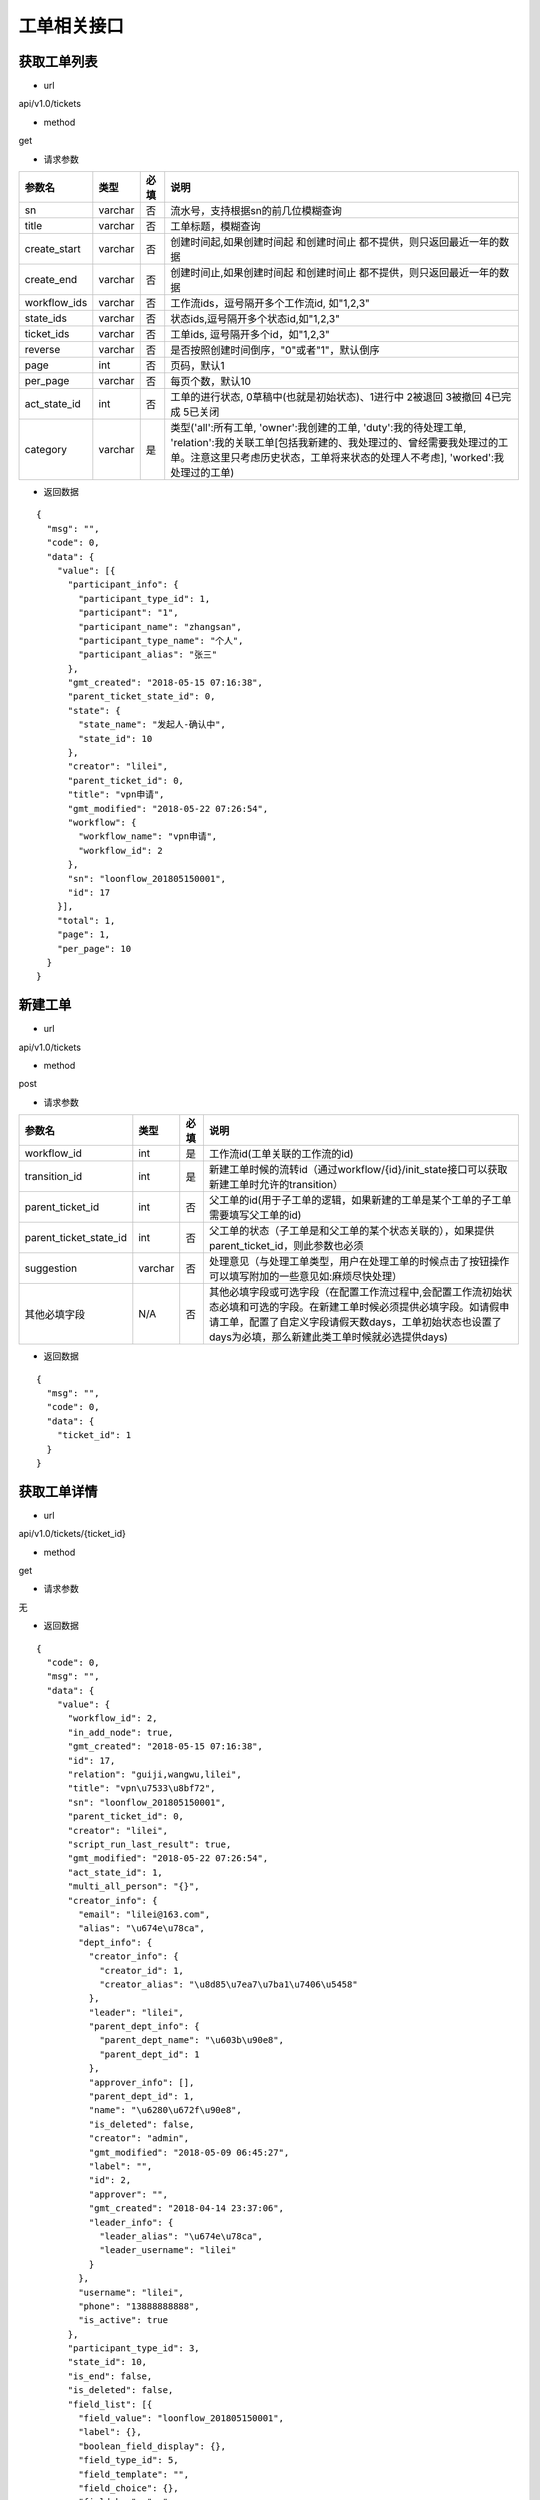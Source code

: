 ============
工单相关接口
============

------------
获取工单列表
------------
- url

api/v1.0/tickets

- method

get

- 请求参数

.. list-table::
   :header-rows: 1

   * - 参数名
     - 类型
     - 必填
     - 说明
   * - sn
     - varchar
     - 否
     - 流水号，支持根据sn的前几位模糊查询
   * - title
     - varchar
     - 否
     - 工单标题，模糊查询
   * - create_start
     - varchar
     - 否
     - 创建时间起,如果创建时间起 和创建时间止 都不提供，则只返回最近一年的数据
   * - create_end
     - varchar
     - 否
     - 创建时间止,如果创建时间起 和创建时间止 都不提供，则只返回最近一年的数据
   * - workflow_ids
     - varchar
     - 否
     - 工作流ids，逗号隔开多个工作流id, 如"1,2,3"
   * - state_ids
     - varchar
     - 否
     - 状态ids,逗号隔开多个状态id,如"1,2,3"
   * - ticket_ids
     - varchar
     - 否
     - 工单ids, 逗号隔开多个id，如"1,2,3"
   * - reverse
     - varchar
     - 否
     - 是否按照创建时间倒序，"0"或者"1"，默认倒序
   * - page
     - int
     - 否
     - 页码，默认1
   * - per_page
     - varchar
     - 否
     - 每页个数，默认10
   * - act_state_id
     - int
     - 否
     - 工单的进行状态, 0草稿中(也就是初始状态)、1进行中 2被退回 3被撤回 4已完成 5已关闭
   * - category
     - varchar
     - 是
     - 类型('all':所有工单, 'owner':我创建的工单, 'duty':我的待处理工单, 'relation':我的关联工单[包括我新建的、我处理过的、曾经需要我处理过的工单。注意这里只考虑历史状态，工单将来状态的处理人不考虑], 'worked':我处理过的工单)

- 返回数据

::

  {
    "msg": "",
    "code": 0,
    "data": {
      "value": [{
        "participant_info": {
          "participant_type_id": 1,
          "participant": "1",
          "participant_name": "zhangsan",
          "participant_type_name": "个人",
          "participant_alias": "张三"
        },
        "gmt_created": "2018-05-15 07:16:38",
        "parent_ticket_state_id": 0,
        "state": {
          "state_name": "发起人-确认中",
          "state_id": 10
        },
        "creator": "lilei",
        "parent_ticket_id": 0,
        "title": "vpn申请",
        "gmt_modified": "2018-05-22 07:26:54",
        "workflow": {
          "workflow_name": "vpn申请",
          "workflow_id": 2
        },
        "sn": "loonflow_201805150001",
        "id": 17
      }],
      "total": 1,
      "page": 1,
      "per_page": 10
    }
  }

--------
新建工单
--------

- url

api/v1.0/tickets

- method

post

- 请求参数

.. list-table::
   :header-rows: 1

   * - 参数名
     - 类型
     - 必填
     - 说明
   * - workflow_id
     - int
     - 是
     - 工作流id(工单关联的工作流的id)
   * - transition_id
     - int
     - 是
     - 新建工单时候的流转id（通过workflow/{id}/init_state接口可以获取新建工单时允许的transition）
   * - parent_ticket_id
     - int
     - 否
     - 父工单的id(用于子工单的逻辑，如果新建的工单是某个工单的子工单需要填写父工单的id)
   * - parent_ticket_state_id
     - int
     - 否
     - 父工单的状态（子工单是和父工单的某个状态关联的），如果提供parent_ticket_id，则此参数也必须
   * - suggestion
     - varchar
     - 否
     - 处理意见（与处理工单类型，用户在处理工单的时候点击了按钮操作 可以填写附加的一些意见如:麻烦尽快处理）
   * - 其他必填字段
     - N/A
     - 否
     - 其他必填字段或可选字段（在配置工作流过程中,会配置工作流初始状态必填和可选的字段。在新建工单时候必须提供必填字段。如请假申请工单，配置了自定义字段请假天数days，工单初始状态也设置了days为必填，那么新建此类工单时候就必选提供days)

- 返回数据

::

  {
    "msg": "",
    "code": 0,
    "data": {
      "ticket_id": 1
    }
  }

------------
获取工单详情
------------

- url

api/v1.0/tickets/{ticket_id}

- method

get

- 请求参数

无

- 返回数据

::

  {
    "code": 0,
    "msg": "",
    "data": {
      "value": {
        "workflow_id": 2,
        "in_add_node": true,
        "gmt_created": "2018-05-15 07:16:38",
        "id": 17,
        "relation": "guiji,wangwu,lilei",
        "title": "vpn\u7533\u8bf72",
        "sn": "loonflow_201805150001",
        "parent_ticket_id": 0,
        "creator": "lilei",
        "script_run_last_result": true,
        "gmt_modified": "2018-05-22 07:26:54",
        "act_state_id": 1,
        "multi_all_person": "{}",
        "creator_info": {
          "email": "lilei@163.com",
          "alias": "\u674e\u78ca",
          "dept_info": {
            "creator_info": {
              "creator_id": 1,
              "creator_alias": "\u8d85\u7ea7\u7ba1\u7406\u5458"
            },
            "leader": "lilei",
            "parent_dept_info": {
              "parent_dept_name": "\u603b\u90e8",
              "parent_dept_id": 1
            },
            "approver_info": [],
            "parent_dept_id": 1,
            "name": "\u6280\u672f\u90e8",
            "is_deleted": false,
            "creator": "admin",
            "gmt_modified": "2018-05-09 06:45:27",
            "label": "",
            "id": 2,
            "approver": "",
            "gmt_created": "2018-04-14 23:37:06",
            "leader_info": {
              "leader_alias": "\u674e\u78ca",
              "leader_username": "lilei"
            }
          },
          "username": "lilei",
          "phone": "13888888888",
          "is_active": true
        },
        "participant_type_id": 3,
        "state_id": 10,
        "is_end": false,
        "is_deleted": false,
        "field_list": [{
          "field_value": "loonflow_201805150001",
          "label": {},
          "boolean_field_display": {},
          "field_type_id": 5,
          "field_template": "",
          "field_choice": {},
          "field_key": "sn",
          "field_attribute": 1,
          "description": "\u5de5\u5355\u7684\u6d41\u6c34\u53f7",
          "default_value": null,
          "order_id": 10,
          "field_name": "\u6d41\u6c34\u53f7"
        }, {
          "field_value": "\u53d1\u8d77\u4eba-\u786e\u8ba4\u4e2d",
          "label": {},
          "boolean_field_display": {},
          "field_type_id": 5,
          "field_template": "",
          "field_choice": {},
          "field_key": "state.state_name",
          "field_attribute": 1,
          "description": "\u5de5\u5355\u5f53\u524d\u72b6\u6001\u7684\u540d\u79f0",
          "default_value": null,
          "order_id": 41,
          "field_name": "\u72b6\u6001\u540d"
        }, {
          "field_value": "\u603b\u90e8",
          "label": {},
          "boolean_field_display": {},
          "field_type_id": 5,
          "field_template": "",
          "field_choice": {},
          "field_key": "participant_info.participant_name",
          "field_attribute": 1,
          "description": "\u5de5\u5355\u7684\u5f53\u524d\u5904\u7406\u4eba",
          "default_value": null,
          "order_id": 50,
          "field_name": "\u5f53\u524d\u5904\u7406\u4eba"
        }, {
          "field_value": "vpn\u7533\u8bf7",
          "label": {},
          "boolean_field_display": {},
          "field_type_id": 5,
          "field_template": "",
          "field_choice": {},
          "field_key": "workflow.workflow_name",
          "field_attribute": 1,
          "description": "\u5de5\u5355\u6240\u5c5e\u5de5\u4f5c\u6d41\u7684\u540d\u79f0",
          "default_value": null,
          "order_id": 60,
          "field_name": "\u5de5\u4f5c\u6d41\u540d\u79f0"
        }],
        "parent_ticket_state_id": 0,
        "add_node_man": "zhangsan",
        "participant": "1",
        "state_info": {
          "id": 10,
          "creator": "admin",
          "gmt_created": "2018-04-30 15:47:58",
          "gmt_modified": "2018-05-13 11:42:59",
          "is_deleted": false,
          "name": "\u4eba\u4e8b\u90e8\u95e8-\u5904\u7406\u4e2d",
          "workflow_id": 1,
          "is_hidden": false,
          "order_id": 4,
          "type_id": 0,
          "enable_retreat": false,
          "remember_last_man_enable": false,
          "participant_type_id": 1,
          "participant": "admin",
          "distribute_type_id": 1,
          "state_field_str": {
            "sn": 1,
            "title": 1,
            "leave_start": 1,
            "leave_end": 1,
            "leave_days": 1,
            "leave_proxy": 1,
            "leave_type": 1,
            "creator": 1,
            "gmt_created": 1,
            "leave_reason": 1
          },
          "label": {}
        }
      }
    }
  }

--------------------
获取工单可以做的操作
--------------------

- url

api/v1.0/tickets/{ticket_id}/transitions

- method

get

- 请求参数

无

- 返回数据

::

  {
    "msg": "",
    "data": {
      "value": [
        {
          "transition_name": "提交",
          "field_require_check": true,  # 默认为ture,如果此为否时， 不校验表单必填内容
          "transition_id": 1,
          "is_accept": false, # 不是接单,
          "in_add_node": false, # 不处于加签状态下
          "enable_alert": false,  # 是否弹窗告警，可用于当用户点击此操作的时确定是否弹窗信息
          "alert_text": "" # 弹窗中的消息内容
        },
        {
          "transition_name": "保存",
          "field_require_check": true,  # 默认为ture,如果此为否时， 不校验表单必填内容
          "transition_id": 2,
          "is_accept": false, # 不是接单,
          "in_add_node": false, # 不处于加签状态下
          "enable_alert": false,  # 是否弹窗告警，可用于当用户点击此操作的时确定是否弹窗信息
          "alert_text": "" # 弹窗中的消息内容
        }
      ]
      },
    "code": 0
  }

如果当前处理人超过一个人(处理人类型为多人，部门、角色都有可能实际为多个人)，且当前状态的分配方式为主动接单，则会要求先接单,返回数据如下。
处理时需要处理人先接单(点击接单按钮时 调用接单接口).

::

  {
    "msg": "",
    "code": 0,
    "data": {
      "value": [
        {
          "transition_id": 0,
          "transition_name": "接单",
          "is_accept": true,  # 接单,
          "in_add_node": false,
          "field_require_check": false
        }
      ]
    }
  }

当工单当前处于加签状态下，返回格式如下。 则用户点击“完成”按钮时，需要调用完成加签操作接口

::

  {
    "msg": "",
    "code": 0,
    "data": {
      "value": [
        {
          "transition_id": 0,
          "transition_name": "完成",
          "is_accept": false,
          "in_add_node": true, # 处于加签状态
          "field_require_check": false
        }
      ]
    }
  }

--------
接单
--------

- url

api/v1.0/tickets/{ticket_id}/accept

- method

post

- 请求参数

无

- 使用场景

使用接口获取工单当前可以做的的操作后，如果data.value.is_accept==true,则需要用户先接单才能处理，即页面显示接单按钮，
用户点击后调用接单接口，将工单的当前处理人设置该用户

- 返回数据

::

  {
    "data": {},
    "code": 0,
    "msg": ""
  }


--------
转交
--------

- url

api/v1.0/tickets/{ticket_id}/deliver

- method

post

- 请求参数


.. list-table::
   :header-rows: 1

   * - 参数名
     - 类型
     - 必填
     - 说明
   * - target_username
     - varchar
     - 是
     - 转交对象的用户名
   * - suggestion
     - varchar
     - 否
     - 转交意见
   * - from_admin
     - boolß
     - 否
     - 是否管理员强制转交，此参数用于对应工作流管理员或者超级管理员强制转交工单，传了from_admin,loonflow会校验用户是否是超级管理员或者该工作流的管理员


- 使用场景

在工单处理界面可以显示一个按钮“转交”，当用户认为当前工单自己处理不了时，可以将工单转交给合适的人处理。 另外作为管理员可以强制(即非工单当前处理人的情况下)将工单转交给别人ß

- 返回数据

::

  {
    "data": true,
    "code": 0,
    "msg": ""
  }


--------
加签
--------

- url

api/v1.0/tickets/{ticket_id}/add_node

- method

post

- 请求参数


.. list-table::
   :header-rows: 1

   * - 参数名
     - 类型
     - 必填
     - 说明
   * - target_username
     - varchar
     - 是
     - 加签对象的用户名
   * - suggestion
     - varchar
     - 否
     - 加签意见

- 使用场景

当用户A提交了一个权限申请工单，达到运维人员处理人中状态，作为运维人员的B在处理过程中发现需要C先处理或者提供一些必要的信息，B才能处理。
那么B在处理工单界面可以点击”加签“按钮，弹窗中选择C。 系统调用loonflow的加签接口将工单加签给C。C处理完后点击”完成“按钮，
系统调用loonflow的加签完成接口， 工单处理人将回到B. 那么B就可以按照之前既定流程正常流转下去

- 返回数据

::

  {
    "data": {},
    "code": 0,
    "msg": ""
  }


-----------
加签处理完成
-----------

- url

api/v1.0/tickets/{ticket_id}/add_node_end

- method

post

- 请求参数


.. list-table::
   :header-rows: 1

   * - 参数名
     - 类型
     - 必填
     - 说明
   * - suggestion
     - varchar
     - 否
     - 加签完成意见

- 使用场景

使用场景 当A将工单加签给B.B在处理工单时候，界面将只显示“完成“按钮，点击后后端调用此接口，将工单基础表中的is_add_node设置为false

- 返回数据

::

  {
    "data": {},
    "code": 0,
    "msg": ""
  }


-----------
处理工单
-----------

- url

api/v1.0/tickets/{ticket_id}

- method

patch

- 请求参数

.. list-table::
   :header-rows: 1

   * - 参数名
     - 类型
     - 必填
     - 说明
   * - transition_id
     - int
     - 是
     - 流转id
   * - suggestion
     - varchar
     - 否
     - 处理意见（与处理工单类型，用户在处理工单的时候点击了按钮操作 可以填写附加的一些意见如:麻烦尽快处理）
   * - 其他必填字段
     - N/A
     - 否
     - 其他必填字段或可选字段（在配置工作流过程中,会配置工作流每个状态的必填和可选的字段。在处理工单时候必须提供必填字段。如请假申请工单，配置了自定义字段请假天数days，工单初始状态也设置了days为必填，那么处理此类工单时候就必选提供days)。工单详情接口中有当前处理是时必选的字段

- 返回数据

::

  {
    "msg": "",
    "data": {},
    "code": 0
  }

----------------
获取工单流转记录
----------------

- url

api/v1.0/tickets/{ticket_id}/flowlogs

- method

get

- 请求参数


.. list-table::
   :header-rows: 1

   * - 参数名
     - 类型
     - 必填
     - 说明
   * - ticket_data
     - int
     - 否
     - 是否返回每个操作时工单的所有字段信息，默认否

- 返回数据（ticket_data未传或ticket_data传0）

::

  {
    "msg": "",
    "data": {
      "total": 4,
      "value": [
        {
          "state": {
            "state_name": "发起人-确认中",
            "state_id": 5
          },
          "transition": {
            "transition_name": "确认完成",
            "transition_id": 5,
            "attribute_type_id": 3
          },
          "ticket_id": 1,
          "participant_info": {
            "participant_email": "lilei@163.com",
            "participant_alias": "李磊",
            "participant_phone": "13888888888",
            "participant": "lilei",
            "participant_type_id": 1
          },
          "gmt_modified": "2018-04-30 15:57:26",
          "gmt_created": "2018-04-30 15:56:02",
          "suggestion": "已经生效，感谢"
        },
        {
        "state": {
          "state_name": "技术人员-处理中",
          "state_id": 4
          },
        "transition": {
          "transition_name": "处理完成",
          "transition_id": 4
        },
        "ticket_id": 1,
        "participant_info": {
            "participant_email": "lilei@163.com",
            "participant_alias": "李磊",
            "participant_phone": "13888888888",
            "participant": "lilei",
            "participant_type_id": 1
          },
        "gmt_modified": "2018-04-30 15:57:14",
        "gmt_created": "2018-04-30 15:55:32",
        "suggestion": "处理完成"
        },
        {
        "state": {
          "state_name": "TL审批中",
          "state_id": 3
        },
        "transition": {
          "transition_name": "同意",
          "transition_id": 3
        },
        "ticket_id": 1,
        "participant_info": {
            "participant_email": "lilei@163.com",
            "participant_alias": "李磊",
            "participant_phone": "13888888888",
            "participant": "lilei",
            "participant_type_id": 1
          },
        "gmt_modified": "2018-04-30 15:57:00",
        "gmt_created": "2018-04-30 15:53:19",
        "suggestion": "同意处理"
        },
        {
        "state": {
          "state_name": "新建中",
          "state_id": 1
        },
        "transition": {
          "transition_name": "提交",
          "transition_id": 1
        },
        "ticket_id": 1,
        "gmt_modified": "2018-04-30 15:52:35",
        "gmt_created": "2018-04-10 17:39:33",
        "suggestion": "请尽快处理，谢谢"
        }],
      "page": 1,
      "per_page": 10
      },
    "code": 0
  }

- 返回数据（ticket_data传1）

::

  {
	"msg": "",
	"data": {
		"total": 4,
		"value": [{
				"state": {
					"state_name": "发起人-确认中",
					"state_id": 5
				},
				"transition": {
					"transition_name": "确认完成",
					"transition_id": 5,
					"attribute_type_id": 3
				},
				"ticket_id": 1,
				"participant_info": {
					"participant_email": "lilei@163.com",
					"participant_alias": "李磊",
					"participant_phone": "13888888888",
					"participant": "lilei",
					"participant_type_id": 1
				},
				"gmt_modified": "2018-04-30 15:57:26",
				"gmt_created": "2018-04-30 15:56:02",
				"suggestion": "已经生效，感谢",
				"ticket_data": {
					"title": "xxx",
					"sn": "xxxxx",
					"state_id": 1,
					"ticket_id": 1,
					"gmt_modified": "2018-04-30 15:57:26",
					"gmt_created": "2018-04-30 15:56:02",
					"xxxx": "....."
				}
			},
			{
				"state": {
					"state_name": "技术人员-处理中",
					"state_id": 4
				},
				"transition": {
					"transition_name": "处理完成",
					"transition_id": 4
				},
				"ticket_id": 1,
				"participant_info": {
					"participant_email": "lilei@163.com",
					"participant_alias": "李磊",
					"participant_phone": "13888888888",
					"participant": "lilei",
					"participant_type_id": 1
				},
				"gmt_modified": "2018-04-30 15:57:14",
				"gmt_created": "2018-04-30 15:55:32",
				"suggestion": "处理完成",
				"ticket_data": {
					"title": "xxx",
					"sn": "xxxxx",
					"state_id": 1,
					"ticket_id": 1,
					"gmt_modified": "2018-04-30 15:57:26",
					"gmt_created": "2018-04-30 15:56:02",
					"xxxx": "....."
				}
			},
			{
				"state": {
					"state_name": "TL审批中",
					"state_id": 3
				},
				"transition": {
					"transition_name": "同意",
					"transition_id": 3
				},
				"ticket_id": 1,
				"participant_info": {
					"participant_email": "lilei@163.com",
					"participant_alias": "李磊",
					"participant_phone": "13888888888",
					"participant": "lilei",
					"participant_type_id": 1
				},
				"gmt_modified": "2018-04-30 15:57:00",
				"gmt_created": "2018-04-30 15:53:19",
				"suggestion": "同意处理",
				"ticket_data": {
					"title": "xxx",
					"sn": "xxxxx",
					"state_id": 1,
					"ticket_id": 1,
					"gmt_modified": "2018-04-30 15:57:26",
					"gmt_created": "2018-04-30 15:56:02",
					"xxxx": "....."
				}
			},
			{
				"state": {
					"state_name": "新建中",
					"state_id": 1
				},
				"transition": {
					"transition_name": "提交",
					"transition_id": 1
				},
				"ticket_id": 1,
				"gmt_modified": "2018-04-30 15:52:35",
				"gmt_created": "2018-04-10 17:39:33",
				"suggestion": "请尽快处理，谢谢",
				"ticket_data": {
					"title": "xxx",
					"sn": "xxxxx",
					"state_id": 1,
					"ticket_id": 1,
					"gmt_modified": "2018-04-30 15:57:26",
					"gmt_created": "2018-04-30 15:56:02",
					"xxxx": "....."
				}
			}
		],
		"page": 1,
		"per_page": 10
	},
	"code": 0
}

----------------
工单处理步骤记录
----------------

- url

api/v1.0/tickets/{ticket_id}/flowsteps

- method

get

- 请求参数

无

- 返回数据

::

  {
    "data": {
      "current_state_id": 2  //工单当前状态id
      "value": [{
        "state_id": 17,
        "state_flow_log_list": [],
        "order_id": 0,
        "state_name": "test11111"
      }, {
        "state_id": 18,
        "state_flow_log_list": [],
        "order_id": 0,
        "state_name": "2233222"
      }, {
        "state_id": 6,
        "state_flow_log_list": [{
          "gmt_created": "2018-05-15 07:16:38",
          "participant_info": {
            "participant_alias": "李磊",
            "participant_type_id": 1,
            "participant": "lilei",
            "participant_phone": "13888888888",
            "participant_email": "lilei@163.com"
          },
          "suggestion": "",
          "participant": "lilei",
          "state_id": 6,
          "participant_type_id": 1,
          "transition": {
            "transition_name": "提交",
            "transition_id": 7
          },
          "id": 32,
          "intervene_type_id": 0
        }],
        "order_id": 1,
        "state_name": "发起人-新建中"
      }, {
        "state_id": 7,
        "state_flow_log_list": [{
          "gmt_created": "2018-05-15 07:20:40",
          "participant_info": {
            "participant_alias": "李磊",
            "participant_type_id": 1,
            "participant": "lilei",
            "participant_phone": "13888888888",
            "participant_email": "lilei@163.com"
          },
          "suggestion": "同意申请",
          "participant": "lilei",
          "state_id": 7,
          "participant_type_id": 1,
          "transition": {
            "transition_name": "同意",
            "transition_id": 8
          },
          "id": 33,
          "intervene_type_id": 0
        }],
        "order_id": 2,
        "state_name": "发起人tl-审批中"
      }, {
        "state_id": 8,
        "state_flow_log_list": [{
          "gmt_created": "2018-05-16 06:42:00",
          "participant_info": {
            "participant_alias": "轨迹",
            "participant_type_id": 1,
            "participant": "guiji",
            "participant_phone": "13888888888",
            "participant_email": "guiji@163.com"
          },
          "suggestion": "接单处理",
          "participant": "guiji",
          "state_id": 8,
          "participant_type_id": 1,
          "transition": {
            "transition_name": "未知操作",
            "transition_id": 0
          },
          "id": 36,
          "intervene_type_id": 0
        }, {
          "gmt_created": "2018-05-16 06:49:55",
          "participant_info": {
            "participant_alias": "轨迹",
            "participant_type_id": 1,
            "participant": "guiji",
            "participant_phone": "13888888888",
            "participant_email": "guiji@163.com"
          },
          "suggestion": "同意",
          "participant": "guiji",
          "state_id": 8,
          "participant_type_id": 1,
          "transition": {
            "transition_name": "同意",
            "transition_id": 9
          },
          "id": 37,
          "intervene_type_id": 0
        }, {
          "gmt_created": "2018-05-16 06:57:31",
          "participant_info": {
            "participant_alias": "轨迹",
            "participant_type_id": 1,
            "participant": "guiji",
            "participant_phone": "13888888888",
            "participant_email": "guiji@163.com"
          },
          "suggestion": "接单处理",
          "participant": "guiji",
          "state_id": 8,
          "participant_type_id": 1,
          "transition": {
            "transition_name": "未知操作",
            "transition_id": 0
          },
          "id": 38,
          "intervene_type_id": 0
        }, {
          "gmt_created": "2018-05-16 06:57:36",
          "participant_info": {
            "participant_alias": "轨迹",
            "participant_type_id": 1,
            "participant": "guiji",
            "participant_phone": "13888888888",
            "participant_email": "guiji@163.com"
          },
          "suggestion": "同意",
          "participant": "guiji",
          "state_id": 8,
          "participant_type_id": 1,
          "transition": {
            "transition_name": "同意",
            "transition_id": 9
          },
          "id": 39,
          "intervene_type_id": 0
        }, {
          "gmt_created": "2018-05-16 06:58:41",
          "participant_info": {
            "participant_alias": "轨迹",
            "participant_type_id": 1,
            "participant": "guiji",
            "participant_phone": "13888888888",
            "participant_email": "guiji@163.com"
          },
          "suggestion": "同意",
          "participant": "guiji",
          "state_id": 8,
          "participant_type_id": 1,
          "transition": {
            "transition_name": "同意",
            "transition_id": 9
          },
          "id": 40,
          "intervene_type_id": 0
        }, {
          "gmt_created": "2018-05-16 07:01:53",
          "participant_info": {
            "participant_alias": "轨迹",
            "participant_type_id": 1,
            "participant": "guiji",
            "participant_phone": "13888888888",
            "participant_email": "guiji@163.com"
          },
          "suggestion": "同意",
          "participant": "guiji",
          "state_id": 8,
          "participant_type_id": 1,
          "transition": {
            "transition_name": "同意",
            "transition_id": 9
          },
          "id": 41,
          "intervene_type_id": 0
        }, {
          "gmt_created": "2018-05-16 07:03:34",
          "participant_info": {
            "participant_alias": "轨迹",
            "participant_type_id": 1,
            "participant": "guiji",
            "participant_phone": "13888888888",
            "participant_email": "guiji@163.com"
          },
          "suggestion": "同意",
          "participant": "guiji",
          "state_id": 8,
          "participant_type_id": 1,
          "transition": {
            "transition_name": "同意",
            "transition_id": 9
          },
          "id": 43,
          "intervene_type_id": 0
        }, {
          "gmt_created": "2018-05-16 07:04:45",
          "participant_info": {
            "participant_alias": "轨迹",
            "participant_type_id": 1,
            "participant": "guiji",
            "participant_phone": "13888888888",
            "participant_email": "guiji@163.com"
          },
          "suggestion": "同意",
          "participant": "guiji",
          "state_id": 8,
          "participant_type_id": 1,
          "transition": {
            "transition_name": "同意",
            "transition_id": 9
          },
          "id": 45,
          "intervene_type_id": 0
        }, {
          "gmt_created": "2018-05-16 07:31:29",
          "participant_info": {
            "participant_alias": "轨迹",
            "participant_type_id": 1,
            "participant": "guiji",
            "participant_phone": "13888888888",
            "participant_email": "guiji@163.com"
          },
          "suggestion": "同意",
          "participant": "guiji",
          "state_id": 8,
          "participant_type_id": 1,
          "transition": {
            "transition_name": "同意",
            "transition_id": 9
          },
          "id": 47,
          "intervene_type_id": 0
        }, {
          "gmt_created": "2018-05-16 23:21:00",
          "participant_info": {
            "participant_alias": "轨迹",
            "participant_type_id": 1,
            "participant": "guiji",
            "participant_phone": "13888888888",
            "participant_email": "guiji@163.com"
          },
          "suggestion": "同意",
          "participant": "guiji",
          "state_id": 8,
          "participant_type_id": 1,
          "transition": {
            "transition_name": "同意",
            "transition_id": 9
          },
          "id": 49,
          "intervene_type_id": 0
        }, {
          "gmt_created": "2018-05-16 23:24:03",
          "participant_info": {
            "participant_alias": "轨迹",
            "participant_type_id": 1,
            "participant": "guiji",
            "participant_phone": "13888888888",
            "participant_email": "guiji@163.com"
          },
          "suggestion": "同意",
          "participant": "guiji",
          "state_id": 8,
          "participant_type_id": 1,
          "transition": {
            "transition_name": "同意",
            "transition_id": 9
          },
          "id": 51,
          "intervene_type_id": 0
        }, {
          "gmt_created": "2018-05-16 23:24:44",
          "participant_info": {
            "participant_alias": "轨迹",
            "participant_type_id": 1,
            "participant": "guiji",
            "participant_phone": "13888888888",
            "participant_email": "guiji@163.com"
          },
          "suggestion": "同意",
          "participant": "guiji",
          "state_id": 8,
          "participant_type_id": 1,
          "transition": {
            "transition_name": "同意",
            "transition_id": 9
          },
          "id": 53,
          "intervene_type_id": 0
        }, {
          "gmt_created": "2018-05-16 23:33:26",
          "participant_info": {
            "participant_alias": "轨迹",
            "participant_type_id": 1,
            "participant": "guiji",
            "participant_phone": "13888888888",
            "participant_email": "guiji@163.com"
          },
          "suggestion": "同意",
          "participant": "guiji",
          "state_id": 8,
          "participant_type_id": 1,
          "transition": {
            "transition_name": "同意",
            "transition_id": 9
          },
          "id": 55,
          "intervene_type_id": 0
        }],
        "order_id": 3,
        "state_name": "运维人员-审批中"
      }, {
        "state_id": 9,
        "state_flow_log_list": [{
          "gmt_created": "2018-05-16 07:01:54",
          "participant_info": {
            "participant_phone": "",
            "participant_alias": "demo_script.py",
            "participant_email": "",
            "participant_type_id": 6,
            "participant": "demo_script.py"
          },
          "suggestion": "False\n",
          "participant": "demo_script.py",
          "state_id": 9,
          "participant_type_id": 6,
          "transition": {
            "transition_name": "脚本执行完成",
            "transition_id": 10
          },
          "id": 42,
          "intervene_type_id": 0
        }, {
          "gmt_created": "2018-05-16 07:03:34",
          "participant_info": {
            "participant_phone": "",
            "participant_alias": "demo_script.py",
            "participant_email": "",
            "participant_type_id": 6,
            "participant": "demo_script.py"
          },
          "suggestion": "False\n",
          "participant": "demo_script.py",
          "state_id": 9,
          "participant_type_id": 6,
          "transition": {
            "transition_name": "脚本执行完成",
            "transition_id": 10
          },
          "id": 44,
          "intervene_type_id": 0
        }, {
          "gmt_created": "2018-05-16 07:04:45",
          "participant_info": {
            "participant_phone": "",
            "participant_alias": "demo_script.py",
            "participant_email": "",
            "participant_type_id": 6,
            "participant": "demo_script.py"
          },
          "suggestion": "False\n",
          "participant": "demo_script.py",
          "state_id": 9,
          "participant_type_id": 6,
          "transition": {
            "transition_name": "脚本执行完成",
            "transition_id": 10
          },
          "id": 46,
          "intervene_type_id": 0
        }, {
          "gmt_created": "2018-05-16 07:31:29",
          "participant_info": {
            "participant_phone": "",
            "participant_alias": "demo_script.py",
            "participant_email": "",
            "participant_type_id": 6,
            "participant": "demo_script.py"
          },
          "suggestion": "lilei\n",
          "participant": "demo_script.py",
          "state_id": 9,
          "participant_type_id": 6,
          "transition": {
            "transition_name": "脚本执行完成",
            "transition_id": 10
          },
          "id": 48,
          "intervene_type_id": 0
        }, {
          "gmt_created": "2018-05-16 23:21:00",
          "participant_info": {
            "participant_phone": "",
            "participant_alias": "demo_script.py",
            "participant_email": "",
            "participant_type_id": 6,
            "participant": "demo_script.py"
          },
          "suggestion": "lilei\n",
          "participant": "demo_script.py",
          "state_id": 9,
          "participant_type_id": 6,
          "transition": {
            "transition_name": "脚本执行完成",
            "transition_id": 10
          },
          "id": 50,
          "intervene_type_id": 0
        }, {
          "gmt_created": "2018-05-16 23:24:03",
          "participant_info": {
            "participant_phone": "",
            "participant_alias": "demo_script.py",
            "participant_email": "",
            "participant_type_id": 6,
            "participant": "demo_script.py"
          },
          "suggestion": "lilei\n",
          "participant": "demo_script.py",
          "state_id": 9,
          "participant_type_id": 6,
          "transition": {
            "transition_name": "脚本执行完成",
            "transition_id": 10
          },
          "id": 52,
          "intervene_type_id": 0
        }, {
          "gmt_created": "2018-05-16 23:24:44",
          "participant_info": {
            "participant_phone": "",
            "participant_alias": "demo_script.py",
            "participant_email": "",
            "participant_type_id": 6,
            "participant": "demo_script.py"
          },
          "suggestion": "lilei\n",
          "participant": "demo_script.py",
          "state_id": 9,
          "participant_type_id": 6,
          "transition": {
            "transition_name": "脚本执行完成",
            "transition_id": 10
          },
          "id": 54,
          "intervene_type_id": 0
        }, {
          "gmt_created": "2018-05-16 23:33:26",
          "participant_info": {
            "participant_phone": "",
            "participant_alias": "demo_script.py",
            "participant_email": "",
            "participant_type_id": 6,
            "participant": "demo_script.py"
          },
          "suggestion": "lilei\n",
          "participant": "demo_script.py",
          "state_id": 9,
          "participant_type_id": 6,
          "transition": {
            "transition_name": "脚本执行完成",
            "transition_id": 10
          },
          "id": 56,
          "intervene_type_id": 0
        }],
        "order_id": 4,
        "state_name": "授权脚本-自动执行中"
      }, {
        "state_id": 10,
        "state_flow_log_list": [{
          "gmt_created": "2018-05-17 06:45:58",
          "participant_info": {
            "participant_alias": "李磊",
            "participant_type_id": 1,
            "participant": "lilei",
            "participant_phone": "13888888888",
            "participant_email": "lilei@163.com"
          },
          "suggestion": "请处理",
          "participant": "lilei",
          "state_id": 10,
          "participant_type_id": 1,
          "transition": {
            "transition_name": "转交操作",
            "transition_id": 0
          },
          "id": 57,
          "intervene_type_id": 1
        }, {
          "gmt_created": "2018-05-17 06:47:46",
          "participant_info": {
            "participant_alias": "张三",
            "participant_type_id": 1,
            "participant": "zhangsan",
            "participant_phone": "13888888888",
            "participant_email": "zhangsan@163.com"
          },
          "suggestion": "请协助处理",
          "participant": "zhangsan",
          "state_id": 10,
          "participant_type_id": 1,
          "transition": {
            "transition_name": "加签操作",
            "transition_id": 0
          },
          "id": 58,
          "intervene_type_id": 2
        }],
        "order_id": 6,
        "state_name": "发起人-确认中"
      }, {
        "state_id": 11,
        "state_flow_log_list": [],
        "order_id": 7,
        "state_name": "结束"
      }]
    },
    "msg": "",
    "code": 0
  }

----------------
修改工单状态
----------------

- url

api/v1.0/tickets/{ticket_id}/state

- method

put

- 请求参数

.. list-table::
   :header-rows: 1

   * - 参数名
     - 类型
     - 必填
     - 说明
   * - state_id
     - int
     - 是
     - 目标状态id
   * - suggestion
     - varchar
     - 否
     - 处理意见

- 使用场景

用于干预工单的当前状态,可以直接将工单状态修改为指定状态，系统会根据state_id获取对应的处理人信息

- 返回格式

::

  {
    "msg": "",
    "data": {},
    "code": 0
  }


----------------
批量获取工单状态
----------------

- url

api/v1.0/tickets/states

- method

get

- 请求参数

.. list-table::
   :header-rows: 1

   * - 参数名
     - 类型
     - 必填
     - 说明
   * - ticket_ids
     - varchar
     - 是
     - 工单ids,逗号隔开的字符串
  
- 使用场景

调用方自己保存工单基础信息 并根据loonflow中工单id关联，在显示工单列表时直接从自己后端获取工单列表。 但是工单状态需要实时从loonflow中获取，那么可以
通过此接口获取一页工单列表每个工单的状态

- 返回数据

::

  {
    "code": 0,
    "data": {
      "1": {
          "state_id": 1,
          "state_name": "发起人-编辑中"
        },
      2: {
          "state_id": 2,
          "state_name": "新建中"
        }
    },
    "msg": ""
  }


----------------
修改工单字段的值
----------------

- url

api/v1.0/tickets/{ticket_id}/fields

- method

patch

- 请求参数

.. list-table::
   :header-rows: 1

   * - 参数名
     - 类型
     - 必填
     - 说明
   * - 需要修改值的字段的key1
     - varchar
     - 是
     - 如需要修改标题，则就是title
   * - 需要修改值的字段的key2
     - varchar
     - 是
     - 如需要修改标题，则就是title
   * - 其他需要修改的字段的字段标识
     - varchar
     - 是
     - 如需要修改标题，则就是title

- 返回数据

::

  {
    "msg": "",
    "data": {},
    "code": 0
  }

--------------------
重试工单脚本/hook任务
--------------------

- url

api/v1.0/tickets/{ticket_id}/retry_script

- method

post

- 请求参数

无

- 使用场景

当工单的脚本(或者hook[v0.3.17版本支持])执行失败后，工单详情接口中获取的数据中script_run_last_result为false.
这时可以在工单详情界面 step图中此状态下显示有个”重试按钮“，用户点击此按钮后，可以调用此接口重新执行或重新触发hook

- 返回数据

::

  {
    "msg": "Ticket script or hook retry start successful",
    "data": {},
    "code": 0
  }

--------------------
新增工单评论/注释
--------------------

- url

api/v1.0/tickets/{ticket_id}/comments

- method

post

- 请求参数

.. list-table::
   :header-rows: 1

   * - 参数名
     - 类型
     - 必填
     - 说明
   * - suggestion
     - varchar
     - 是
     - 处理意见（与处理工单类型，用户在处理工单的时候点击了按钮操作 可以填写附加的一些意见如:麻烦尽快处理）

- 返回数据

::

  {
    "code": 0,
    "msg": "",
    "data": {}
  }


--------------------
工单hook回调
--------------------

- url

api/v1.0/tickets/{ticket_id}/hook_call_back

- method

post

- 请求参数

.. list-table::
   :header-rows: 1

   * - 参数名
     - 类型
     - 必填
     - 说明
   * - result
     - boolean
     - 是
     - hook任务执行是否成功， false, true
   * - msg
     - varchar
     - 是
     - hook执行输出信息,可留空''
   * - field_value
     - dict object
     - 否
     - 需要修改值的字段. 这些字段需要在状态表单设置中为可选或者必填

- 使用场景

当工作流状态设置处理人类型为hook，工单到达此状态时，会触发hook请求，被请求方可以执行一些操作，执行完成后回调用loonflow,
告知loonflow任务执行结果，以触发loonflow中工单状态的流转(当hook配置中wait为false时，无需回调，hook发出后会立即触发流转，wait为true会等待
回调)。回调参数如果result为false,那么loonflow会标记该工单的script_run_last_result为False(获取工单详情接口也会返回此标识，前端可以根据这
个标识来显示一个重试的按钮，用户点击这个重试按钮后调用"重试工单脚本/hook任务"接口)，同时也会将msg(你可以传失败的原因)中的内容记录到工单流转记录中。

- 返回数据

::

  {
    "code": 0,
    "msg": "",
    "data": {}
  }

--------------------
工单当前的参与人详情
--------------------

- url

api/v1.0/tickets/{ticket_id}/participant_info

- method

get

- 使用场景

此接口将返回该工单当前的参与人详细信息，如果是部门或角色会返回对应部门角色下所有用户。调用方可基于此提供工单催办的功能。
用户在前端点击催办按钮，前端弹窗要求用户选择通知的类型：短信、邮件、微信、钉钉等等 以及需要的备注信息，
然后调用方后端发送相应的通知消息给工单的当前处理人

- 返回数据

::

  {
    "msg": "",
    "data": {
      "participant_info_list": [{
        "alias": "\u8d85\u7ea7\u7ba1\u7406\u5458",
        "username": "admin",
        "phone": "13888888888",
        "email": "blackholll@163.com"
      }, {
        "alias": "\u8f68\u8ff9",
        "username": "guiji",
        "phone": "13888888888",
        "email": "guiji@163.com"
      }, {
        "alias": "\u674e\u78ca",
        "username": "lilei",
        "phone": "13888888888",
        "email": "lilei@163.com"
      }, {
        "alias": "\u5f20\u4e09",
        "username": "zhangsan",
        "phone": "13888888888",
        "email": "zhangsan@163.com"
      }, {
        "alias": "\u674e\u56db",
        "username": "lisi",
        "phone": "13888888888",
        "email": "lisi@163.com"
      }, {
        "alias": "\u738b\u4e94",
        "username": "wangwu",
        "phone": "13888888888",
        "email": "wangwu@163.com"
      }, {
        "alias": "\u6770\u514b",
        "username": "jack",
        "phone": "13888888888",
        "email": "jack@163.com"
      }],
      "participant_username_list": ["admin", "guiji", "lilei", "zhangsan", "lisi", "wangwu", "jack"]
    },
    "code": 0
  }


--------------------
强制关闭工单
--------------------

- url

api/v1.0/tickets/{ticket_id}/close

- method

post

- 请求参数

.. list-table::
   :header-rows: 1

   * - 参数名
     - 类型
     - 必填
     - 说明
   * - suggestion
     - varchar
     - 否
     - 关闭原因

- 使用场景

超级管理员在查看工单详情时，可以在界面上显示一个强制关闭工单的按钮，点击后调用关闭工单按钮，实现强制关闭工单。
另外工单创建人在工单处于初始状态下(创建人撤回、退回到初始状态等情况工单状态会处于初始状态)也可以强制关闭工单。

- 返回数据

::

  {
    "code": 0,
    "msg": "",
    "data": {}
  }



--------------------
撤回工单
--------------------

- url

api/v1.0/tickets/{ticket_id}/retreat

- method

post

- 请求参数

.. list-table::
   :header-rows: 1

   * - 参数名
     - 类型
     - 必填
     - 说明
   * - suggestion	
     - varchar
     - 否
     - 撤回原因

- 使用场景

在配置工作流状态时，可以指定某些状态下允许创建人撤回工单，那么当工单处于这些状态时，创建人可以撤回该工单(调用方前端在这个情况下显示一个撤回按钮)

- 返回数据

::

  {
    "code": 0,
    "msg": "",
    "data": {}
  }
